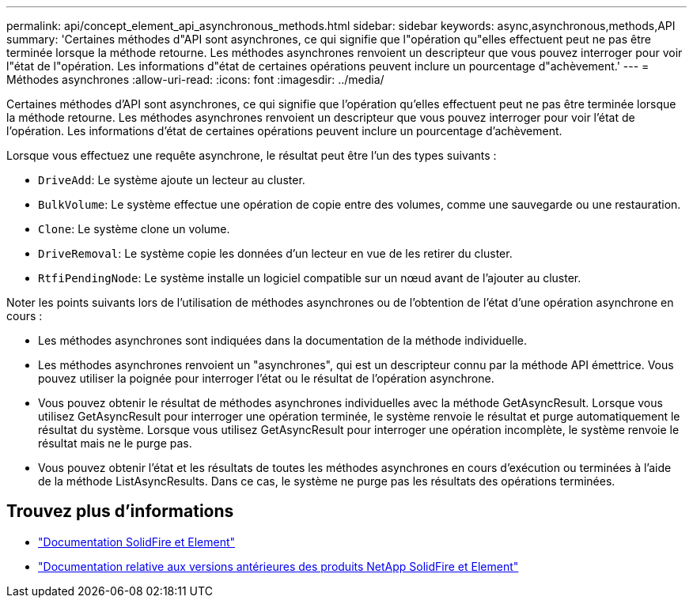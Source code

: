 ---
permalink: api/concept_element_api_asynchronous_methods.html 
sidebar: sidebar 
keywords: async,asynchronous,methods,API 
summary: 'Certaines méthodes d"API sont asynchrones, ce qui signifie que l"opération qu"elles effectuent peut ne pas être terminée lorsque la méthode retourne. Les méthodes asynchrones renvoient un descripteur que vous pouvez interroger pour voir l"état de l"opération. Les informations d"état de certaines opérations peuvent inclure un pourcentage d"achèvement.' 
---
= Méthodes asynchrones
:allow-uri-read: 
:icons: font
:imagesdir: ../media/


[role="lead"]
Certaines méthodes d'API sont asynchrones, ce qui signifie que l'opération qu'elles effectuent peut ne pas être terminée lorsque la méthode retourne. Les méthodes asynchrones renvoient un descripteur que vous pouvez interroger pour voir l'état de l'opération. Les informations d'état de certaines opérations peuvent inclure un pourcentage d'achèvement.

Lorsque vous effectuez une requête asynchrone, le résultat peut être l'un des types suivants :

* `DriveAdd`: Le système ajoute un lecteur au cluster.
* `BulkVolume`: Le système effectue une opération de copie entre des volumes, comme une sauvegarde ou une restauration.
* `Clone`: Le système clone un volume.
* `DriveRemoval`: Le système copie les données d'un lecteur en vue de les retirer du cluster.
* `RtfiPendingNode`: Le système installe un logiciel compatible sur un nœud avant de l'ajouter au cluster.


Noter les points suivants lors de l'utilisation de méthodes asynchrones ou de l'obtention de l'état d'une opération asynchrone en cours :

* Les méthodes asynchrones sont indiquées dans la documentation de la méthode individuelle.
* Les méthodes asynchrones renvoient un "asynchrones", qui est un descripteur connu par la méthode API émettrice. Vous pouvez utiliser la poignée pour interroger l'état ou le résultat de l'opération asynchrone.
* Vous pouvez obtenir le résultat de méthodes asynchrones individuelles avec la méthode GetAsyncResult. Lorsque vous utilisez GetAsyncResult pour interroger une opération terminée, le système renvoie le résultat et purge automatiquement le résultat du système. Lorsque vous utilisez GetAsyncResult pour interroger une opération incomplète, le système renvoie le résultat mais ne le purge pas.
* Vous pouvez obtenir l'état et les résultats de toutes les méthodes asynchrones en cours d'exécution ou terminées à l'aide de la méthode ListAsyncResults. Dans ce cas, le système ne purge pas les résultats des opérations terminées.




== Trouvez plus d'informations

* https://docs.netapp.com/us-en/element-software/index.html["Documentation SolidFire et Element"]
* https://docs.netapp.com/sfe-122/topic/com.netapp.ndc.sfe-vers/GUID-B1944B0E-B335-4E0B-B9F1-E960BF32AE56.html["Documentation relative aux versions antérieures des produits NetApp SolidFire et Element"^]

